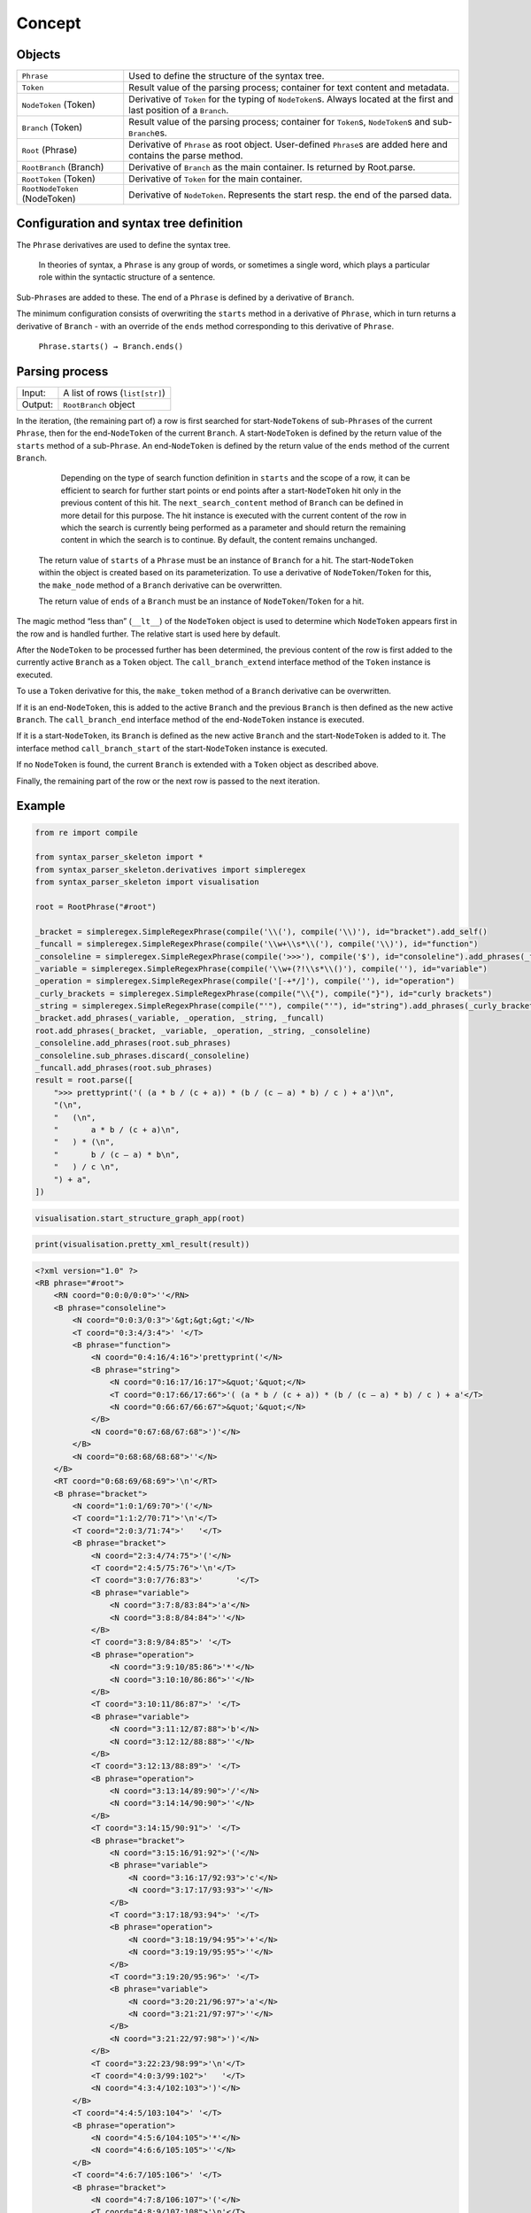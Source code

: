 
Concept
#######

Objects
=======

=============================== =========================
``Phrase``                      Used to define the structure of the syntax tree.
``Token``                       Result value of the parsing process; container for text content and metadata.
``NodeToken`` (Token)           Derivative of ``Token`` for the typing of ``NodeToken``\ s. Always located at the first and last position of a ``Branch``.
``Branch`` (Token)              Result value of the parsing process; container for ``Token``\ s, ``NodeToken``\ s and sub-``Branch``\ es.
``Root`` (Phrase)               Derivative of ``Phrase`` as root object. User-defined ``Phrase``\ s are added here and contains the parse method.
``RootBranch`` (Branch)         Derivative of ``Branch`` as the main container. Is returned by Root.parse.
``RootToken`` (Token)           Derivative of ``Token`` for the main container.
``RootNodeToken`` (NodeToken)   Derivative of ``NodeToken``. Represents the start resp. the end of the parsed data.
=============================== =========================

Configuration and syntax tree definition
========================================

The ``Phrase`` derivatives are used to define the syntax tree.

    In theories of syntax, a ``Phrase`` is any group of words, or sometimes a single word, 
    which plays a particular role within the syntactic structure of a sentence.

Sub-\ ``Phrase``\ s are added to these. The end of a ``Phrase`` is defined by a derivative of ``Branch``.

The minimum configuration consists of overwriting the ``starts`` method in a derivative of ``Phrase``,
which in turn returns a derivative of ``Branch`` - with an override of the ``ends`` method 
corresponding to this derivative of ``Phrase``.

    ``Phrase.starts() → Branch.ends()``


Parsing process
===============

=========   ================================
Input:       A list of rows (``list[str]``)
Output:      ``RootBranch`` object
=========   ================================

In the iteration, (the remaining part of) a row is first searched for start-``NodeToken``\ s of sub-``Phrase``\ s
of the current ``Phrase``, then for the end-``NodeToken`` of the current ``Branch``.
A start-``NodeToken`` is defined by the return value of the ``starts`` method of a sub-``Phrase``. An end-``NodeToken``
is defined by the return value of the ``ends`` method of the current ``Branch``.

        Depending on the type of search function definition in ``starts`` and the scope of a row, it can be
        efficient to search for further start points or end points after a start-``NodeToken`` hit only in the previous
        content of this hit. The ``next_search_content`` method of ``Branch`` can be defined in more detail for
        this purpose. The hit instance is executed with the current content of the row in which the search is
        currently being performed as a parameter and should return the remaining content in which the search is
        to continue. By default, the content remains unchanged.

    The return value of ``starts`` of a ``Phrase`` must be an instance of ``Branch`` for a hit. The start-``NodeToken``
    within the object is created based on its parameterization. To use a derivative of ``NodeToken``/``Token`` for this, 
    the ``make_node`` method of a ``Branch`` derivative can be overwritten.

    The return value of ``ends`` of a ``Branch`` must be an instance of ``NodeToken``/``Token`` for a hit.


The magic method “less than” (``__lt__``) of the ``NodeToken`` object is used to determine which ``NodeToken`` appears first
in the row and is handled further. The relative start is used here by default.

After the ``NodeToken`` to be processed further has been determined, the previous content of the row is first added
to the currently active ``Branch`` as a ``Token`` object.
The ``call_branch_extend`` interface method of the ``Token`` instance is executed.

To use a ``Token`` derivative for this, the ``make_token`` method of a ``Branch`` derivative can be overwritten.

If it is an end-``NodeToken``, this is added to the active ``Branch`` and the previous ``Branch`` is then defined as the
new active ``Branch``. The ``call_branch_end`` interface method of the end-``NodeToken`` instance is executed.

If it is a start-``NodeToken``, its ``Branch`` is defined as the new active ``Branch`` and the start-``NodeToken`` is added to it.
The interface method ``call_branch_start`` of the start-``NodeToken`` instance is executed.

If no ``NodeToken`` is found, the current ``Branch`` is extended with a ``Token`` object as described above.

Finally, the remaining part of the row or the next row is passed to the next iteration.

Example
=======

.. code-block::
    python

    from re import compile

    from syntax_parser_skeleton import *
    from syntax_parser_skeleton.derivatives import simpleregex
    from syntax_parser_skeleton import visualisation

    root = RootPhrase("#root")

    _bracket = simpleregex.SimpleRegexPhrase(compile('\\('), compile('\\)'), id="bracket").add_self()
    _funcall = simpleregex.SimpleRegexPhrase(compile('\\w+\\s*\\('), compile('\\)'), id="function")
    _consoleline = simpleregex.SimpleRegexPhrase(compile('>>>'), compile('$'), id="consoleline").add_phrases(_funcall)
    _variable = simpleregex.SimpleRegexPhrase(compile('\\w+(?!\\s*\\()'), compile(''), id="variable")
    _operation = simpleregex.SimpleRegexPhrase(compile('[-+*/]'), compile(''), id="operation")
    _curly_brackets = simpleregex.SimpleRegexPhrase(compile("\\{"), compile("}"), id="curly brackets")
    _string = simpleregex.SimpleRegexPhrase(compile("'"), compile("'"), id="string").add_phrases(_curly_brackets)
    _bracket.add_phrases(_variable, _operation, _string, _funcall)
    root.add_phrases(_bracket, _variable, _operation, _string, _consoleline)
    _consoleline.add_phrases(root.sub_phrases)
    _consoleline.sub_phrases.discard(_consoleline)
    _funcall.add_phrases(root.sub_phrases)
    result = root.parse([
        ">>> prettyprint('( (a * b / (c + a)) * (b / (c – a) * b) / c ) + a')\n",
        "(\n",
        "   (\n",
        "       a * b / (c + a)\n",
        "   ) * (\n",
        "       b / (c – a) * b\n",
        "   ) / c \n",
        ") + a",
    ])


.. code-block::
    python

    visualisation.start_structure_graph_app(root)

.. image:: https://raw.githubusercontent.com/srccircumflex/syntax-parser-skeleton/master/doc/graph.png
    :align: center

.. code-block::
    python

    print(visualisation.pretty_xml_result(result))

.. code-block::
    xml

    <?xml version="1.0" ?>
    <RB phrase="#root">
        <RN coord="0:0:0/0:0">''</RN>
        <B phrase="consoleline">
            <N coord="0:0:3/0:3">'&gt;&gt;&gt;'</N>
            <T coord="0:3:4/3:4">' '</T>
            <B phrase="function">
                <N coord="0:4:16/4:16">'prettyprint('</N>
                <B phrase="string">
                    <N coord="0:16:17/16:17">&quot;'&quot;</N>
                    <T coord="0:17:66/17:66">'( (a * b / (c + a)) * (b / (c – a) * b) / c ) + a'</T>
                    <N coord="0:66:67/66:67">&quot;'&quot;</N>
                </B>
                <N coord="0:67:68/67:68">')'</N>
            </B>
            <N coord="0:68:68/68:68">''</N>
        </B>
        <RT coord="0:68:69/68:69">'\n'</RT>
        <B phrase="bracket">
            <N coord="1:0:1/69:70">'('</N>
            <T coord="1:1:2/70:71">'\n'</T>
            <T coord="2:0:3/71:74">'   '</T>
            <B phrase="bracket">
                <N coord="2:3:4/74:75">'('</N>
                <T coord="2:4:5/75:76">'\n'</T>
                <T coord="3:0:7/76:83">'       '</T>
                <B phrase="variable">
                    <N coord="3:7:8/83:84">'a'</N>
                    <N coord="3:8:8/84:84">''</N>
                </B>
                <T coord="3:8:9/84:85">' '</T>
                <B phrase="operation">
                    <N coord="3:9:10/85:86">'*'</N>
                    <N coord="3:10:10/86:86">''</N>
                </B>
                <T coord="3:10:11/86:87">' '</T>
                <B phrase="variable">
                    <N coord="3:11:12/87:88">'b'</N>
                    <N coord="3:12:12/88:88">''</N>
                </B>
                <T coord="3:12:13/88:89">' '</T>
                <B phrase="operation">
                    <N coord="3:13:14/89:90">'/'</N>
                    <N coord="3:14:14/90:90">''</N>
                </B>
                <T coord="3:14:15/90:91">' '</T>
                <B phrase="bracket">
                    <N coord="3:15:16/91:92">'('</N>
                    <B phrase="variable">
                        <N coord="3:16:17/92:93">'c'</N>
                        <N coord="3:17:17/93:93">''</N>
                    </B>
                    <T coord="3:17:18/93:94">' '</T>
                    <B phrase="operation">
                        <N coord="3:18:19/94:95">'+'</N>
                        <N coord="3:19:19/95:95">''</N>
                    </B>
                    <T coord="3:19:20/95:96">' '</T>
                    <B phrase="variable">
                        <N coord="3:20:21/96:97">'a'</N>
                        <N coord="3:21:21/97:97">''</N>
                    </B>
                    <N coord="3:21:22/97:98">')'</N>
                </B>
                <T coord="3:22:23/98:99">'\n'</T>
                <T coord="4:0:3/99:102">'   '</T>
                <N coord="4:3:4/102:103">')'</N>
            </B>
            <T coord="4:4:5/103:104">' '</T>
            <B phrase="operation">
                <N coord="4:5:6/104:105">'*'</N>
                <N coord="4:6:6/105:105">''</N>
            </B>
            <T coord="4:6:7/105:106">' '</T>
            <B phrase="bracket">
                <N coord="4:7:8/106:107">'('</N>
                <T coord="4:8:9/107:108">'\n'</T>
                <T coord="5:0:7/108:115">'       '</T>
                <B phrase="variable">
                    <N coord="5:7:8/115:116">'b'</N>
                    <N coord="5:8:8/116:116">''</N>
                </B>
                <T coord="5:8:9/116:117">' '</T>
                <B phrase="operation">
                    <N coord="5:9:10/117:118">'/'</N>
                    <N coord="5:10:10/118:118">''</N>
                </B>
                <T coord="5:10:11/118:119">' '</T>
                <B phrase="bracket">
                    <N coord="5:11:12/119:120">'('</N>
                    <B phrase="variable">
                        <N coord="5:12:13/120:121">'c'</N>
                        <N coord="5:13:13/121:121">''</N>
                    </B>
                    <T coord="5:13:16/121:124">' – '</T>
                    <B phrase="variable">
                        <N coord="5:16:17/124:125">'a'</N>
                        <N coord="5:17:17/125:125">''</N>
                    </B>
                    <N coord="5:17:18/125:126">')'</N>
                </B>
                <T coord="5:18:19/126:127">' '</T>
                <B phrase="operation">
                    <N coord="5:19:20/127:128">'*'</N>
                    <N coord="5:20:20/128:128">''</N>
                </B>
                <T coord="5:20:21/128:129">' '</T>
                <B phrase="variable">
                    <N coord="5:21:22/129:130">'b'</N>
                    <N coord="5:22:22/130:130">''</N>
                </B>
                <T coord="5:22:23/130:131">'\n'</T>
                <T coord="6:0:3/131:134">'   '</T>
                <N coord="6:3:4/134:135">')'</N>
            </B>
            <T coord="6:4:5/135:136">' '</T>
            <B phrase="operation">
                <N coord="6:5:6/136:137">'/'</N>
                <N coord="6:6:6/137:137">''</N>
            </B>
            <T coord="6:6:7/137:138">' '</T>
            <B phrase="variable">
                <N coord="6:7:8/138:139">'c'</N>
                <N coord="6:8:8/139:139">''</N>
            </B>
            <T coord="6:8:10/139:141">' \n'</T>
            <N coord="7:0:1/141:142">')'</N>
        </B>
        <RT coord="7:1:2/142:143">' '</RT>
        <B phrase="operation">
            <N coord="7:2:3/143:144">'+'</N>
            <N coord="7:3:3/144:144">''</N>
        </B>
        <RT coord="7:3:4/144:145">' '</RT>
        <B phrase="variable">
            <N coord="7:4:5/145:146">'a'</N>
        </B>
        <RN coord="7:5:5/146:146">''</RN>
    </RB>
